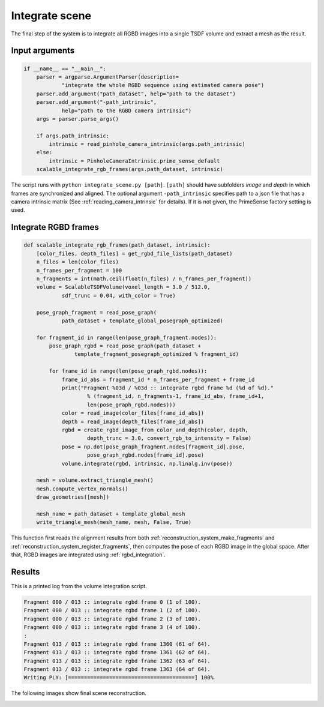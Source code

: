 .. _reconstruction_system_integrate_scene:

Integrate scene
-------------------------------------

The final step of the system is to integrate all RGBD images into a single TSDF volume and extract a mesh as the result.

Input arguments
``````````````````````````````````````

.. code-block:: python

    if __name__ == "__main__":
        parser = argparse.ArgumentParser(description=
                "integrate the whole RGBD sequence using estimated camera pose")
        parser.add_argument("path_dataset", help="path to the dataset")
        parser.add_argument("-path_intrinsic",
                help="path to the RGBD camera intrinsic")
        args = parser.parse_args()

        if args.path_intrinsic:
            intrinsic = read_pinhole_camera_intrinsic(args.path_intrinsic)
        else:
            intrinsic = PinholeCameraIntrinsic.prime_sense_default
        scalable_integrate_rgb_frames(args.path_dataset, intrinsic)

The script runs with ``python integrate_scene.py [path]``. ``[path]`` should have subfolders *image* and *depth* in which frames are synchronized and aligned. The optional argument ``-path_intrinsic`` specifies path to a json file that has a camera intrinsic matrix (See :ref:`reading_camera_intrinsic` for details). If it is not given, the PrimeSense factory setting is used.

Integrate RGBD frames
``````````````````````````````````````

.. code-block:: python

    def scalable_integrate_rgb_frames(path_dataset, intrinsic):
        [color_files, depth_files] = get_rgbd_file_lists(path_dataset)
        n_files = len(color_files)
        n_frames_per_fragment = 100
        n_fragments = int(math.ceil(float(n_files) / n_frames_per_fragment))
        volume = ScalableTSDFVolume(voxel_length = 3.0 / 512.0,
                sdf_trunc = 0.04, with_color = True)

        pose_graph_fragment = read_pose_graph(
                path_dataset + template_global_posegraph_optimized)

        for fragment_id in range(len(pose_graph_fragment.nodes)):
            pose_graph_rgbd = read_pose_graph(path_dataset +
                    template_fragment_posegraph_optimized % fragment_id)

            for frame_id in range(len(pose_graph_rgbd.nodes)):
                frame_id_abs = fragment_id * n_frames_per_fragment + frame_id
                print("Fragment %03d / %03d :: integrate rgbd frame %d (%d of %d)."
                        % (fragment_id, n_fragments-1, frame_id_abs, frame_id+1,
                        len(pose_graph_rgbd.nodes)))
                color = read_image(color_files[frame_id_abs])
                depth = read_image(depth_files[frame_id_abs])
                rgbd = create_rgbd_image_from_color_and_depth(color, depth,
                        depth_trunc = 3.0, convert_rgb_to_intensity = False)
                pose = np.dot(pose_graph_fragment.nodes[fragment_id].pose,
                        pose_graph_rgbd.nodes[frame_id].pose)
                volume.integrate(rgbd, intrinsic, np.linalg.inv(pose))

        mesh = volume.extract_triangle_mesh()
        mesh.compute_vertex_normals()
        draw_geometries([mesh])

        mesh_name = path_dataset + template_global_mesh
        write_triangle_mesh(mesh_name, mesh, False, True)

This function first reads the alignment results from both :ref:`reconstruction_system_make_fragments` and :ref:`reconstruction_system_register_fragments`, then computes the pose of each RGBD image in the global space. After that, RGBD images are integrated using :ref:`rgbd_integration`.


Results
``````````````````````````````````````
This is a printed log from the volume integration script.

.. code-block:: sh

    Fragment 000 / 013 :: integrate rgbd frame 0 (1 of 100).
    Fragment 000 / 013 :: integrate rgbd frame 1 (2 of 100).
    Fragment 000 / 013 :: integrate rgbd frame 2 (3 of 100).
    Fragment 000 / 013 :: integrate rgbd frame 3 (4 of 100).
    :
    Fragment 013 / 013 :: integrate rgbd frame 1360 (61 of 64).
    Fragment 013 / 013 :: integrate rgbd frame 1361 (62 of 64).
    Fragment 013 / 013 :: integrate rgbd frame 1362 (63 of 64).
    Fragment 013 / 013 :: integrate rgbd frame 1363 (64 of 64).
    Writing PLY: [========================================] 100%

The following images show final scene reconstruction.

.. image:: ../../_static/ReconstructionSystem/integrate_scene/scene.png
    :width: 500px
